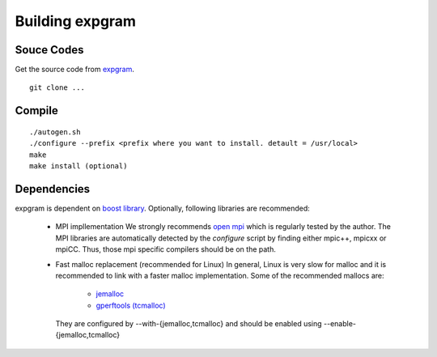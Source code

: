 Building expgram
================

Souce Codes
-----------

Get the source code from `expgram <...>`_.

::

  git clone ...


Compile
-------

::

   ./autogen.sh
   ./configure --prefix <prefix where you want to install. detault = /usr/local>
   make
   make install (optional)

Dependencies
-----------

expgram is dependent on `boost library <http://boost.org>`_.
Optionally, following libraries are recommended:

  - MPI impllementation
    We strongly recommends `open mpi <http://www.open-mpi.org>`_
    which is regularly tested by the author.
    The MPI libraries are automatically detected by the `configure`
    script by finding either mpic++, mpicxx or mpiCC. Thus, those mpi
    specific compilers should be on the path.
    
  - Fast malloc replacement (recommended for Linux)
    In general, Linux is very slow for malloc and it is recommended
    to link with a faster malloc implementation. Some of the
    recommended mallocs are:

     - `jemalloc <http://www.canonware.com/jemalloc/>`_
     - `gperftools (tcmalloc) <http://code.google.com/p/gperftools/>`_

    They are configured by --with-{jemalloc,tcmalloc} and should be
    enabled using --enable-{jemalloc,tcmalloc}

